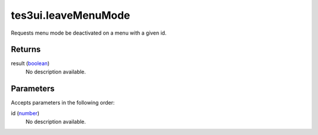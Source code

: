 tes3ui.leaveMenuMode
====================================================================================================

Requests menu mode be deactivated on a menu with a given id.

Returns
----------------------------------------------------------------------------------------------------

result (`boolean`_)
    No description available.

Parameters
----------------------------------------------------------------------------------------------------

Accepts parameters in the following order:

id (`number`_)
    No description available.

.. _`boolean`: ../../../lua/type/boolean.html
.. _`number`: ../../../lua/type/number.html
